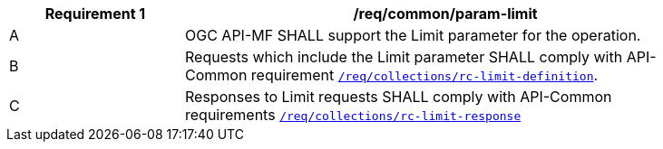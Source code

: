 [[req_core_param-limit]]
[width="90%",cols="2,6a",options="header"]
|===
^|*Requirement {counter:req-id}* |*/req/common/param-limit*
^|A |OGC API-MF SHALL support the Limit parameter for the operation.
^|B |Requests which include the Limit parameter SHALL comply with API-Common requirement link:https://docs.ogc.org/DRAFTS/20-024.html#limit-parameter-requirements[`/req/collections/rc-limit-definition`].
^|C |Responses to Limit requests SHALL comply with API-Common requirements link:https://docs.ogc.org/DRAFTS/20-024.html#limit-parameter-requirements[`/req/collections/rc-limit-response`]
|===